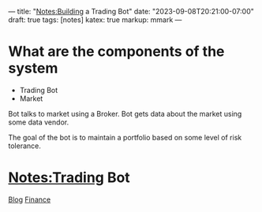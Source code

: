 ---
title: "Notes:Building a Trading Bot"
date: "2023-09-08T20:21:00-07:00"
draft: true
tags: [notes]
katex: true
markup: mmark
---
* What are the components of the system
- Trading Bot
- Market

Bot talks to market using a Broker. Bot gets data about the market using some data vendor.

The goal of the bot is to maintain a portfolio based on some level of risk tolerance.

* Notes:Trading Bot
:PROPERTIES:
:ID: 4a195b40c934577a66bf468145a04b51
:CUSTOM_ID: hideroamtags
:END:
[[id:145967c8-ebfc-41c6-97ed-d9b7b8a6b415][Blog]] [[id:993a2375-2ed4-4357-b59a-21e0099df579][Finance]]

